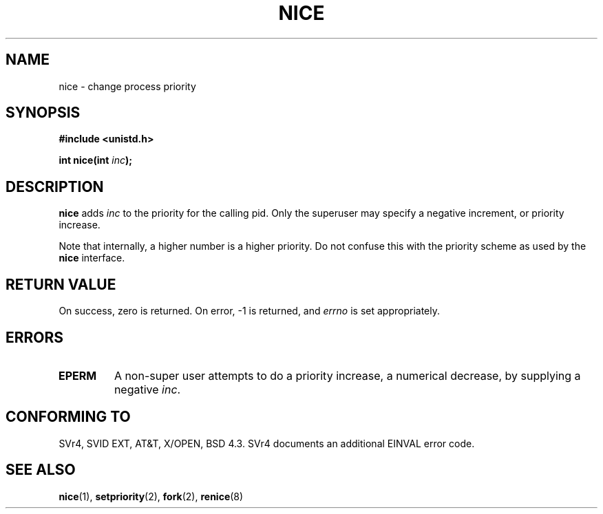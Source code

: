 .\" Hey Emacs! This file is -*- nroff -*- source.
.\"
.\" Copyright (c) 1992 Drew Eckhardt <drew@cs.colorado.edu>, March 28, 1992
.\"
.\" Permission is granted to make and distribute verbatim copies of this
.\" manual provided the copyright notice and this permission notice are
.\" preserved on all copies.
.\"
.\" Permission is granted to copy and distribute modified versions of this
.\" manual under the conditions for verbatim copying, provided that the
.\" entire resulting derived work is distributed under the terms of a
.\" permission notice identical to this one
.\" 
.\" Since the Linux kernel and libraries are constantly changing, this
.\" manual page may be incorrect or out-of-date.  The author(s) assume no
.\" responsibility for errors or omissions, or for damages resulting from
.\" the use of the information contained herein.  The author(s) may not
.\" have taken the same level of care in the production of this manual,
.\" which is licensed free of charge, as they might when working
.\" professionally.
.\" 
.\" Formatted or processed versions of this manual, if unaccompanied by
.\" the source, must acknowledge the copyright and authors of this work.
.\"
.\" Modified by Michael Haardt <michael@moria.de>
.\" Modified Sat Jul 24 14:51:55 1993 by Rik Faith <faith@cs.unc.edu>
.\" Modified Mon Nov  4 21:02:11 1996 by Eric S. Raymond <esr@thyrsus.com>
.\"
.TH NICE 2 "March 28, 1992" "Linux" "Linux Programmer's Manual"
.SH NAME
nice \- change process priority
.SH SYNOPSIS
.B #include <unistd.h>
.sp
.BI "int nice(int " inc );
.SH DESCRIPTION
.B nice
adds 
.I inc
to the priority for the calling pid.  Only the superuser may
specify a negative increment, or priority increase.
.PP
Note that internally, a higher number is a higher priority.  Do not
confuse this with the priority scheme as used by the
.B  nice
interface.
.SH "RETURN VALUE"
On success, zero is returned.  On error, \-1 is returned, and
.I errno
is set appropriately.
.SH ERRORS
.TP
.B EPERM
A non-super user attempts to do a priority increase, a numerical
decrease, by supplying a negative
.IR inc .
.SH "CONFORMING TO"
SVr4, SVID EXT, AT&T, X/OPEN, BSD 4.3.  SVr4 documents an additional
EINVAL error code.
.SH "SEE ALSO"
.BR nice (1),
.BR setpriority (2),
.BR fork (2),
.BR renice (8)
